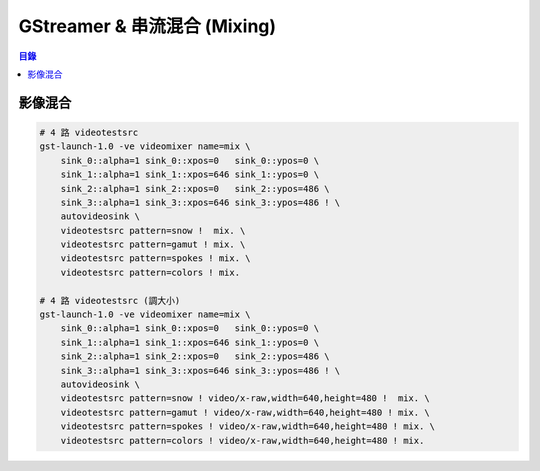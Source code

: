 ========================================
GStreamer & 串流混合 (Mixing)
========================================


.. contents:: 目錄


影像混合
========================================

.. code-block:: sh

    # 4 路 videotestsrc
    gst-launch-1.0 -ve videomixer name=mix \
        sink_0::alpha=1 sink_0::xpos=0   sink_0::ypos=0 \
        sink_1::alpha=1 sink_1::xpos=646 sink_1::ypos=0 \
        sink_2::alpha=1 sink_2::xpos=0   sink_2::ypos=486 \
        sink_3::alpha=1 sink_3::xpos=646 sink_3::ypos=486 ! \
        autovideosink \
        videotestsrc pattern=snow !  mix. \
        videotestsrc pattern=gamut ! mix. \
        videotestsrc pattern=spokes ! mix. \
        videotestsrc pattern=colors ! mix.

    # 4 路 videotestsrc (調大小)
    gst-launch-1.0 -ve videomixer name=mix \
        sink_0::alpha=1 sink_0::xpos=0   sink_0::ypos=0 \
        sink_1::alpha=1 sink_1::xpos=646 sink_1::ypos=0 \
        sink_2::alpha=1 sink_2::xpos=0   sink_2::ypos=486 \
        sink_3::alpha=1 sink_3::xpos=646 sink_3::ypos=486 ! \
        autovideosink \
        videotestsrc pattern=snow ! video/x-raw,width=640,height=480 !  mix. \
        videotestsrc pattern=gamut ! video/x-raw,width=640,height=480 ! mix. \
        videotestsrc pattern=spokes ! video/x-raw,width=640,height=480 ! mix. \
        videotestsrc pattern=colors ! video/x-raw,width=640,height=480 ! mix.

